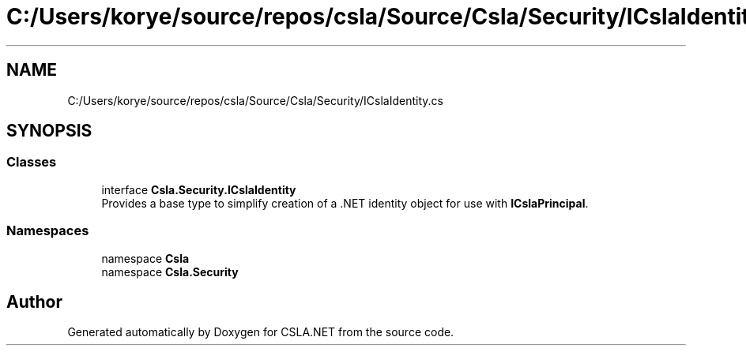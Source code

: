 .TH "C:/Users/korye/source/repos/csla/Source/Csla/Security/ICslaIdentity.cs" 3 "Wed Jul 21 2021" "Version 5.4.2" "CSLA.NET" \" -*- nroff -*-
.ad l
.nh
.SH NAME
C:/Users/korye/source/repos/csla/Source/Csla/Security/ICslaIdentity.cs
.SH SYNOPSIS
.br
.PP
.SS "Classes"

.in +1c
.ti -1c
.RI "interface \fBCsla\&.Security\&.ICslaIdentity\fP"
.br
.RI "Provides a base type to simplify creation of a \&.NET identity object for use with \fBICslaPrincipal\fP\&. "
.in -1c
.SS "Namespaces"

.in +1c
.ti -1c
.RI "namespace \fBCsla\fP"
.br
.ti -1c
.RI "namespace \fBCsla\&.Security\fP"
.br
.in -1c
.SH "Author"
.PP 
Generated automatically by Doxygen for CSLA\&.NET from the source code\&.
